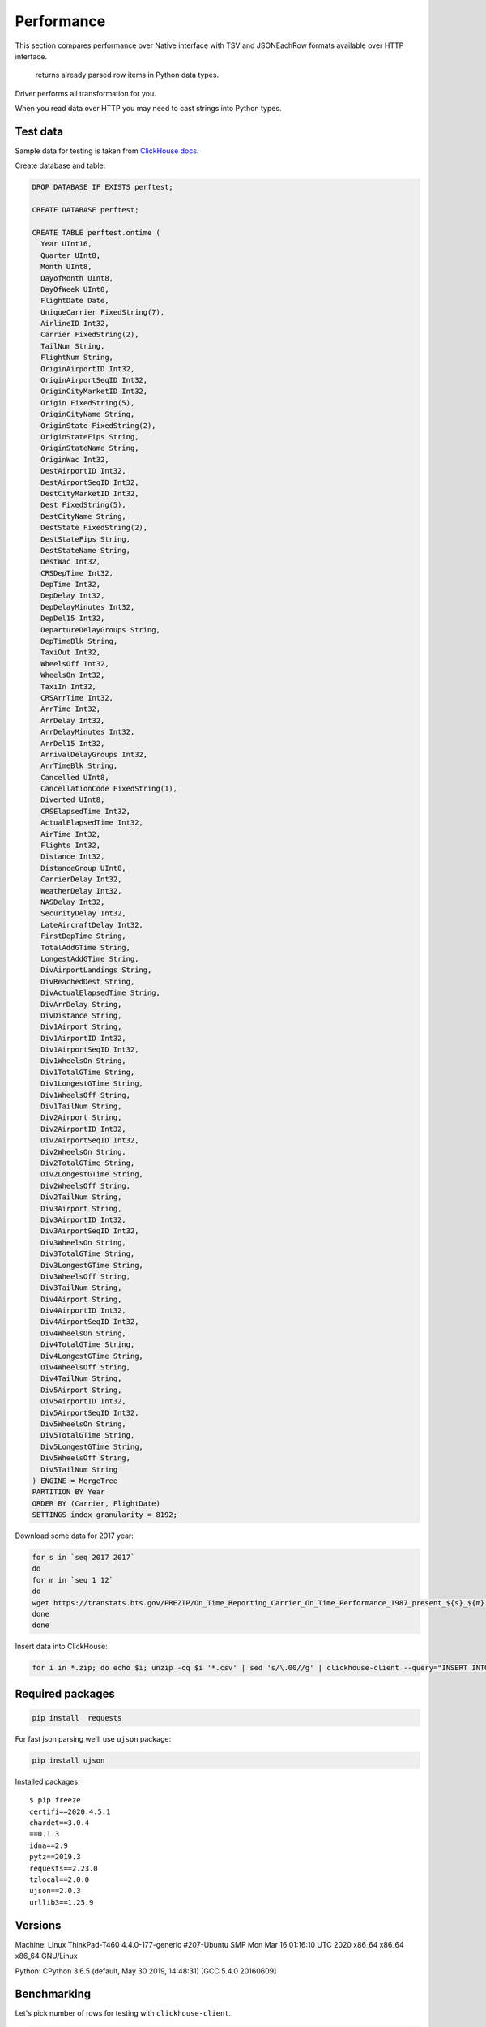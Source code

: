 
Performance
===========

This section compares  performance over Native interface
with TSV and JSONEachRow formats available over HTTP interface.

 returns already parsed row items in Python data types.
Driver performs all transformation for you.

When you read data over HTTP you may need to cast strings into Python types.


Test data
---------

Sample data for testing is taken from `ClickHouse docs <https://clickhouse.tech/docs>`_.

Create database and table:

.. code-block:: sql

    DROP DATABASE IF EXISTS perftest;

    CREATE DATABASE perftest;

    CREATE TABLE perftest.ontime (
      Year UInt16,
      Quarter UInt8,
      Month UInt8,
      DayofMonth UInt8,
      DayOfWeek UInt8,
      FlightDate Date,
      UniqueCarrier FixedString(7),
      AirlineID Int32,
      Carrier FixedString(2),
      TailNum String,
      FlightNum String,
      OriginAirportID Int32,
      OriginAirportSeqID Int32,
      OriginCityMarketID Int32,
      Origin FixedString(5),
      OriginCityName String,
      OriginState FixedString(2),
      OriginStateFips String,
      OriginStateName String,
      OriginWac Int32,
      DestAirportID Int32,
      DestAirportSeqID Int32,
      DestCityMarketID Int32,
      Dest FixedString(5),
      DestCityName String,
      DestState FixedString(2),
      DestStateFips String,
      DestStateName String,
      DestWac Int32,
      CRSDepTime Int32,
      DepTime Int32,
      DepDelay Int32,
      DepDelayMinutes Int32,
      DepDel15 Int32,
      DepartureDelayGroups String,
      DepTimeBlk String,
      TaxiOut Int32,
      WheelsOff Int32,
      WheelsOn Int32,
      TaxiIn Int32,
      CRSArrTime Int32,
      ArrTime Int32,
      ArrDelay Int32,
      ArrDelayMinutes Int32,
      ArrDel15 Int32,
      ArrivalDelayGroups Int32,
      ArrTimeBlk String,
      Cancelled UInt8,
      CancellationCode FixedString(1),
      Diverted UInt8,
      CRSElapsedTime Int32,
      ActualElapsedTime Int32,
      AirTime Int32,
      Flights Int32,
      Distance Int32,
      DistanceGroup UInt8,
      CarrierDelay Int32,
      WeatherDelay Int32,
      NASDelay Int32,
      SecurityDelay Int32,
      LateAircraftDelay Int32,
      FirstDepTime String,
      TotalAddGTime String,
      LongestAddGTime String,
      DivAirportLandings String,
      DivReachedDest String,
      DivActualElapsedTime String,
      DivArrDelay String,
      DivDistance String,
      Div1Airport String,
      Div1AirportID Int32,
      Div1AirportSeqID Int32,
      Div1WheelsOn String,
      Div1TotalGTime String,
      Div1LongestGTime String,
      Div1WheelsOff String,
      Div1TailNum String,
      Div2Airport String,
      Div2AirportID Int32,
      Div2AirportSeqID Int32,
      Div2WheelsOn String,
      Div2TotalGTime String,
      Div2LongestGTime String,
      Div2WheelsOff String,
      Div2TailNum String,
      Div3Airport String,
      Div3AirportID Int32,
      Div3AirportSeqID Int32,
      Div3WheelsOn String,
      Div3TotalGTime String,
      Div3LongestGTime String,
      Div3WheelsOff String,
      Div3TailNum String,
      Div4Airport String,
      Div4AirportID Int32,
      Div4AirportSeqID Int32,
      Div4WheelsOn String,
      Div4TotalGTime String,
      Div4LongestGTime String,
      Div4WheelsOff String,
      Div4TailNum String,
      Div5Airport String,
      Div5AirportID Int32,
      Div5AirportSeqID Int32,
      Div5WheelsOn String,
      Div5TotalGTime String,
      Div5LongestGTime String,
      Div5WheelsOff String,
      Div5TailNum String
    ) ENGINE = MergeTree
    PARTITION BY Year
    ORDER BY (Carrier, FlightDate)
    SETTINGS index_granularity = 8192;


Download some data for 2017 year:

.. code-block:: bash

    for s in `seq 2017 2017`
    do
    for m in `seq 1 12`
    do
    wget https://transtats.bts.gov/PREZIP/On_Time_Reporting_Carrier_On_Time_Performance_1987_present_${s}_${m}.zip
    done
    done

Insert data into ClickHouse:

.. code-block:: bash

    for i in *.zip; do echo $i; unzip -cq $i '*.csv' | sed 's/\.00//g' | clickhouse-client --query="INSERT INTO perftest.ontime FORMAT CSVWithNames"; done


Required packages
-----------------

.. code-block:: bash

    pip install  requests

For fast json parsing we'll use ``ujson`` package:

.. code-block:: bash

    pip install ujson

Installed packages: ::

    $ pip freeze
    certifi==2020.4.5.1
    chardet==3.0.4
    ==0.1.3
    idna==2.9
    pytz==2019.3
    requests==2.23.0
    tzlocal==2.0.0
    ujson==2.0.3
    urllib3==1.25.9

Versions
--------

Machine: Linux ThinkPad-T460 4.4.0-177-generic #207-Ubuntu SMP Mon Mar 16 01:16:10 UTC 2020 x86_64 x86_64 x86_64 GNU/Linux

Python: CPython 3.6.5 (default, May 30 2019, 14:48:31) [GCC 5.4.0 20160609]


Benchmarking
------------

Let's pick number of rows for testing with ``clickhouse-client``.

.. code-block:: sql

    SELECT count() FROM ontime WHERE FlightDate < '2017-01-04'

    45202

.. code-block:: sql

    SELECT count() FROM ontime WHERE FlightDate < '2017-01-10'

    131848

.. code-block:: sql

    SELECT count() FROM ontime WHERE FlightDate < '2017-01-16'

    217015

.. code-block:: sql

    SELECT count() FROM ontime WHERE FlightDate < '2017-02-01'

    450017

.. code-block:: sql

    SELECT count() FROM ontime WHERE FlightDate < '2017-02-18'

    697813

Scripts below can be benchmarked with following one-liner:

.. code-block:: bash

    for d in 2017-01-04 2017-01-10 2017-01-16 2017-02-01 2017-02-18; do /usr/bin/time -f "%e s / %M kB" python script.py $d; done

Time will measure:

* elapsed real (wall clock) time used by the process, in seconds;
* maximum resident set size of the process during its lifetime, in kilobytes.

Plain text without parsing
^^^^^^^^^^^^^^^^^^^^^^^^^^

Let's take get plain text response from ClickHouse server as baseline.


Fetching not parsed data with pure requests (1)

.. code-block:: python

    import sys
    import requests

    query = "SELECT * FROM perftest.ontime WHERE FlightDate < '{}' FORMAT {}".format(sys.argv[1], sys.argv[2])
    data = requests.get('http://localhost:8123/', params={'query': query})


Parsed rows
^^^^^^^^^^^

Line split into elements will be consider as "parsed" for TSV format (2)

.. code-block:: python

    import sys
    import requests

    query = "SELECT * FROM perftest.ontime WHERE FlightDate < '{}' FORMAT TSV".format(sys.argv[1])
    resp = requests.get('http://localhost:8123/', stream=True, params={'query': query})

    data = [line.decode('utf-8').split('\t') for line in resp.iter_lines(chunk_size=10000)]


Now we cast each element to it's data type (2.5)

.. code-block:: python

    from datetime import date
    import sys
    import requests


    def get_python_type(ch_type):
      if ch_type.startswith('Int') or ch_type.startswith('UInt'):
        return int

      elif ch_type == 'String' or ch_type.startswith('FixedString'):
        return None

      elif ch_type == 'Date':
        return lambda value: date(*[int(x) for x  in value.split('-')])

      raise ValueError(f'Unsupported type: "{ch_type}"')


    resp = requests.get('http://localhost:8123', params={'query': 'describe table perftest.ontime FORMAT TSV'})
    ch_types = [x.split('\t')[1] for x in resp.text.split('\n') if x]
    python_types = [get_python_type(x) for x in ch_types]

    query = "SELECT * FROM perftest.ontime WHERE FlightDate < '{}' FORMAT TSV".format(sys.argv[1])
    resp = requests.get('http://localhost:8123/', stream=True, params={'query': query})

    data = []

    for line in resp.iter_lines(chunk_size=10000):
       data.append([cls(x) if cls else x for x, cls in zip(line.decode('utf-8').split('\t'), python_types)])


JSONEachRow format can be loaded with json loads (3)

.. code-block:: python

    import sys
    import requests
    from ujson import loads

    query = "SELECT * FROM perftest.ontime WHERE FlightDate < '{}' FORMAT JSONEachRow".format(sys.argv[1])
    resp = requests.get('http://localhost:8123/', stream=True, params={'query': query})

    data = [list(loads(line).values()) for line in resp.iter_lines(chunk_size=10000)]


Get fully parsed rows with ```` in Native format (4)

.. code-block:: python

    import sys
    from proton_driver import Client

    query = "SELECT * FROM perftest.ontime WHERE FlightDate < '{}'".format(sys.argv[1])
    client = Client.from_url('clickhouse://localhost')

    data = client.execute(query)


Iteration over rows
^^^^^^^^^^^^^^^^^^^

Iteration over TSV (5)

.. code-block:: python

    import sys
    import requests

    query = "SELECT * FROM perftest.ontime WHERE FlightDate < '{}' FORMAT TSV".format(sys.argv[1])
    resp = requests.get('http://localhost:8123/', stream=True, params={'query': query})

    for line in resp.iter_lines(chunk_size=10000):
      line = line.decode('utf-8').split('\t')


Now we cast each element to it's data type (5.5)

.. code-block:: python

    from datetime import date
    import sys
    import requests


    def get_python_type(ch_type):
      if ch_type.startswith('Int') or ch_type.startswith('UInt'):
        return int

      elif ch_type == 'String' or ch_type.startswith('FixedString'):
        return None

      elif ch_type == 'Date':
        return lambda value: date(*[int(x) for x  in value.split('-')])

      raise ValueError(f'Unsupported type: "{ch_type}"')


    resp = requests.get('http://localhost:8123', params={'query': 'describe table perftest.ontime FORMAT TSV'})
    ch_types = [x.split('\t')[1] for x in resp.text.split('\n') if x]
    python_types = [get_python_type(x) for x in ch_types]

    query = "SELECT * FROM perftest.ontime WHERE FlightDate < '{}' FORMAT TSV".format(sys.argv[1])
    resp = requests.get('http://localhost:8123/', stream=True, params={'query': query})

    for line in resp.iter_lines(chunk_size=10000):
       line = [cls(x) if cls else x for x, cls in zip(line.decode('utf-8').split('\t'), python_types)]


Iteration over JSONEachRow (6)

.. code-block:: python

    import sys
    import requests
    from ujson import loads

    query = "SELECT * FROM perftest.ontime WHERE FlightDate < '{}' FORMAT JSONEachRow".format(sys.argv[1])
    resp = requests.get('http://localhost:8123/', stream=True, params={'query': query})

    for line in resp.iter_lines(chunk_size=10000):
      line = list(loads(line).values())


Iteration over rows with ```` in Native format (7)

.. code-block:: python

    import sys
    from proton_driver import Client

    query = "SELECT * FROM perftest.ontime WHERE FlightDate < '{}'".format(sys.argv[1])
    client = Client.from_url('clickhouse://localhost')

    for row in client.execute_iter(query):
      pass


Iteration over string rows
^^^^^^^^^^^^^^^^^^^^^^^^^^

OK, but what if we need only string columns?

Iteration over TSV (8)

.. code-block:: python

    import sys
    import requests

    cols = [
        'UniqueCarrier', 'Carrier', 'TailNum', 'FlightNum', 'Origin', 'OriginCityName', 'OriginState',
        'OriginStateFips', 'OriginStateName', 'Dest', 'DestCityName', 'DestState', 'DestStateFips',
        'DestStateName', 'DepartureDelayGroups', 'DepTimeBlk', 'ArrTimeBlk', 'CancellationCode',
        'FirstDepTime', 'TotalAddGTime', 'LongestAddGTime', 'DivAirportLandings', 'DivReachedDest',
        'DivActualElapsedTime', 'DivArrDelay', 'DivDistance', 'Div1Airport', 'Div1WheelsOn', 'Div1TotalGTime',
        'Div1LongestGTime', 'Div1WheelsOff', 'Div1TailNum', 'Div2Airport', 'Div2WheelsOn', 'Div2TotalGTime',
        'Div2LongestGTime', 'Div2WheelsOff', 'Div2TailNum', 'Div3Airport', 'Div3WheelsOn', 'Div3TotalGTime',
        'Div3LongestGTime', 'Div3WheelsOff', 'Div3TailNum', 'Div4Airport', 'Div4WheelsOn', 'Div4TotalGTime',
        'Div4LongestGTime', 'Div4WheelsOff', 'Div4TailNum', 'Div5Airport', 'Div5WheelsOn', 'Div5TotalGTime',
        'Div5LongestGTime', 'Div5WheelsOff', 'Div5TailNum'
    ]

    query = "SELECT {} FROM perftest.ontime WHERE FlightDate < '{}' FORMAT TSV".format(', '.join(cols), sys.argv[1])
    resp = requests.get('http://localhost:8123/', stream=True, params={'query': query})

    for line in resp.iter_lines(chunk_size=10000):
      line = line.decode('utf-8').split('\t')


Iteration over JSONEachRow (9)

.. code-block:: python

    import sys
    import requests
    from ujson import loads

    cols = [
        'UniqueCarrier', 'Carrier', 'TailNum', 'FlightNum', 'Origin', 'OriginCityName', 'OriginState',
        'OriginStateFips', 'OriginStateName', 'Dest', 'DestCityName', 'DestState', 'DestStateFips',
        'DestStateName', 'DepartureDelayGroups', 'DepTimeBlk', 'ArrTimeBlk', 'CancellationCode',
        'FirstDepTime', 'TotalAddGTime', 'LongestAddGTime', 'DivAirportLandings', 'DivReachedDest',
        'DivActualElapsedTime', 'DivArrDelay', 'DivDistance', 'Div1Airport', 'Div1WheelsOn', 'Div1TotalGTime',
        'Div1LongestGTime', 'Div1WheelsOff', 'Div1TailNum', 'Div2Airport', 'Div2WheelsOn', 'Div2TotalGTime',
        'Div2LongestGTime', 'Div2WheelsOff', 'Div2TailNum', 'Div3Airport', 'Div3WheelsOn', 'Div3TotalGTime',
        'Div3LongestGTime', 'Div3WheelsOff', 'Div3TailNum', 'Div4Airport', 'Div4WheelsOn', 'Div4TotalGTime',
        'Div4LongestGTime', 'Div4WheelsOff', 'Div4TailNum', 'Div5Airport', 'Div5WheelsOn', 'Div5TotalGTime',
        'Div5LongestGTime', 'Div5WheelsOff', 'Div5TailNum'
    ]

    query = "SELECT {} FROM perftest.ontime WHERE FlightDate < '{}' FORMAT JSONEachRow".format(', '.join(cols), sys.argv[1])
    resp = requests.get('http://localhost:8123/', stream=True, params={'query': query})

    for line in resp.iter_lines(chunk_size=10000):
      line = list(loads(line).values())


Iteration over string rows with ```` in Native format (10)

.. code-block:: python

    import sys
    from proton_driver import Client

    cols = [
        'UniqueCarrier', 'Carrier', 'TailNum', 'FlightNum', 'Origin', 'OriginCityName', 'OriginState',
        'OriginStateFips', 'OriginStateName', 'Dest', 'DestCityName', 'DestState', 'DestStateFips',
        'DestStateName', 'DepartureDelayGroups', 'DepTimeBlk', 'ArrTimeBlk', 'CancellationCode',
        'FirstDepTime', 'TotalAddGTime', 'LongestAddGTime', 'DivAirportLandings', 'DivReachedDest',
        'DivActualElapsedTime', 'DivArrDelay', 'DivDistance', 'Div1Airport', 'Div1WheelsOn', 'Div1TotalGTime',
        'Div1LongestGTime', 'Div1WheelsOff', 'Div1TailNum', 'Div2Airport', 'Div2WheelsOn', 'Div2TotalGTime',
        'Div2LongestGTime', 'Div2WheelsOff', 'Div2TailNum', 'Div3Airport', 'Div3WheelsOn', 'Div3TotalGTime',
        'Div3LongestGTime', 'Div3WheelsOff', 'Div3TailNum', 'Div4Airport', 'Div4WheelsOn', 'Div4TotalGTime',
        'Div4LongestGTime', 'Div4WheelsOff', 'Div4TailNum', 'Div5Airport', 'Div5WheelsOn', 'Div5TotalGTime',
        'Div5LongestGTime', 'Div5WheelsOff', 'Div5TailNum'
    ]

    query = "SELECT {} FROM perftest.ontime WHERE FlightDate < '{}'".format(', '.join(cols), sys.argv[1])
    client = Client.from_url('clickhouse://localhost')

    for row in client.execute_iter(query):
      pass


Iteration over int rows
^^^^^^^^^^^^^^^^^^^^^^^

Iteration over TSV (11)

.. code-block:: python

    import sys
    import requests

    cols = [
        'Year', 'Quarter', 'Month', 'DayofMonth', 'DayOfWeek', 'AirlineID', 'OriginAirportID', 'OriginAirportSeqID',
        'OriginCityMarketID', 'OriginWac', 'DestAirportID', 'DestAirportSeqID', 'DestCityMarketID', 'DestWac',
        'CRSDepTime', 'DepTime', 'DepDelay', 'DepDelayMinutes', 'DepDel15', 'TaxiOut', 'WheelsOff', 'WheelsOn',
        'TaxiIn', 'CRSArrTime', 'ArrTime', 'ArrDelay', 'ArrDelayMinutes', 'ArrDel15', 'ArrivalDelayGroups',
        'Cancelled', 'Diverted', 'CRSElapsedTime', 'ActualElapsedTime', 'AirTime', 'Flights', 'Distance',
        'DistanceGroup', 'CarrierDelay', 'WeatherDelay', 'NASDelay', 'SecurityDelay', 'LateAircraftDelay',
        'Div1AirportID', 'Div1AirportSeqID', 'Div2AirportID', 'Div2AirportSeqID', 'Div3AirportID',
        'Div3AirportSeqID', 'Div4AirportID', 'Div4AirportSeqID', 'Div5AirportID', 'Div5AirportSeqID'
    ]

    query = "SELECT {} FROM perftest.ontime WHERE FlightDate < '{}' FORMAT TSV".format(', '.join(cols), sys.argv[1])
    resp = requests.get('http://localhost:8123/', stream=True, params={'query': query})

    for line in resp.iter_lines(chunk_size=10000):
      line = [int(x) for x in line.split(b'\t')]


Iteration over JSONEachRow (12)

.. code-block:: python

    import sys
    import requests
    from ujson import loads

    cols = [
        'Year', 'Quarter', 'Month', 'DayofMonth', 'DayOfWeek', 'AirlineID', 'OriginAirportID', 'OriginAirportSeqID',
        'OriginCityMarketID', 'OriginWac', 'DestAirportID', 'DestAirportSeqID', 'DestCityMarketID', 'DestWac',
        'CRSDepTime', 'DepTime', 'DepDelay', 'DepDelayMinutes', 'DepDel15', 'TaxiOut', 'WheelsOff', 'WheelsOn',
        'TaxiIn', 'CRSArrTime', 'ArrTime', 'ArrDelay', 'ArrDelayMinutes', 'ArrDel15', 'ArrivalDelayGroups',
        'Cancelled', 'Diverted', 'CRSElapsedTime', 'ActualElapsedTime', 'AirTime', 'Flights', 'Distance',
        'DistanceGroup', 'CarrierDelay', 'WeatherDelay', 'NASDelay', 'SecurityDelay', 'LateAircraftDelay',
        'Div1AirportID', 'Div1AirportSeqID', 'Div2AirportID', 'Div2AirportSeqID', 'Div3AirportID',
        'Div3AirportSeqID', 'Div4AirportID', 'Div4AirportSeqID', 'Div5AirportID', 'Div5AirportSeqID'
    ]

    query = "SELECT {} FROM perftest.ontime WHERE FlightDate < '{}' FORMAT JSONEachRow".format(', '.join(cols), sys.argv[1])
    resp = requests.get('http://localhost:8123/', stream=True, params={'query': query})

    for line in resp.iter_lines(chunk_size=10000):
      line = list(loads(line).values())


Iteration over int rows with ```` in Native format (13)

.. code-block:: python

    import sys
    from proton_driver import Client

    cols = [
        'Year', 'Quarter', 'Month', 'DayofMonth', 'DayOfWeek', 'AirlineID', 'OriginAirportID', 'OriginAirportSeqID',
        'OriginCityMarketID', 'OriginWac', 'DestAirportID', 'DestAirportSeqID', 'DestCityMarketID', 'DestWac',
        'CRSDepTime', 'DepTime', 'DepDelay', 'DepDelayMinutes', 'DepDel15', 'TaxiOut', 'WheelsOff', 'WheelsOn',
        'TaxiIn', 'CRSArrTime', 'ArrTime', 'ArrDelay', 'ArrDelayMinutes', 'ArrDel15', 'ArrivalDelayGroups',
        'Cancelled', 'Diverted', 'CRSElapsedTime', 'ActualElapsedTime', 'AirTime', 'Flights', 'Distance',
        'DistanceGroup', 'CarrierDelay', 'WeatherDelay', 'NASDelay', 'SecurityDelay', 'LateAircraftDelay',
        'Div1AirportID', 'Div1AirportSeqID', 'Div2AirportID', 'Div2AirportSeqID', 'Div3AirportID',
        'Div3AirportSeqID', 'Div4AirportID', 'Div4AirportSeqID', 'Div5AirportID', 'Div5AirportSeqID'
    ]

    query = "SELECT {} FROM perftest.ontime WHERE FlightDate < '{}'".format(', '.join(cols), sys.argv[1])
    client = Client.from_url('clickhouse://localhost')

    for row in client.execute_iter(query):
      pass


Results
-------

This table contains memory and timing benchmark results of snippets above.

JSON in table is shorthand for JSONEachRow.

.. rst-class:: table-small-text table-center-header table-right-text-align-results

+----------------------------------+-----------+-----------+-----------+-----------+-----------+
|                                  |                            Rows                           |
|                                  +-----------+-----------+-----------+-----------+-----------+
|                                  |    50k    |    131k   |    217k   |    450k   |    697k   |
+==================================+===========+===========+===========+===========+===========+
|**Plain text without parsing: timing**                                                        |
+----------------------------------+-----------+-----------+-----------+-----------+-----------+
|Naive requests.get TSV (1)        |    0.40 s |    0.67 s |    0.95 s |    1.67 s |    2.52 s |
+----------------------------------+-----------+-----------+-----------+-----------+-----------+
|Naive requests.get JSON (1)       |    0.61 s |    1.23 s |    2.09 s |    3.52 s |    5.20 s |
+----------------------------------+-----------+-----------+-----------+-----------+-----------+
|**Plain text without parsing: memory**                                                        |
+----------------------------------+-----------+-----------+-----------+-----------+-----------+
|Naive requests.get TSV (1)        |     49 MB |    107 MB |    165 MB |    322 MB |    488 MB |
+----------------------------------+-----------+-----------+-----------+-----------+-----------+
|Naive requests.get JSON (1)       |    206 MB |    564 MB |    916 MB |   1.83 GB |   2.83 GB |
+----------------------------------+-----------+-----------+-----------+-----------+-----------+
|**Parsed rows: timing**                                                                       |
+----------------------------------+-----------+-----------+-----------+-----------+-----------+
|requests.get TSV (2)              |    0.81 s |    1.81 s |    3.09 s |    7.22 s |   11.87 s |
+----------------------------------+-----------+-----------+-----------+-----------+-----------+
|requests.get TSV with cast (2.5)  |    1.78 s |    4.58 s |    7.42 s |   16.12 s |   25.52 s |
+----------------------------------+-----------+-----------+-----------+-----------+-----------+
|requests.get JSON (3)             |    2.14 s |    5.65 s |    9.20 s |   20.43 s |   31.72 s |
+----------------------------------+-----------+-----------+-----------+-----------+-----------+
| Native (4)      |    0.73 s |    1.40 s |    2.08 s |    4.03 s |    6.20 s |
+----------------------------------+-----------+-----------+-----------+-----------+-----------+
|**Parsed rows: memory**                                                                       |
+----------------------------------+-----------+-----------+-----------+-----------+-----------+
|requests.get TSV (2)              |    171 MB |    462 MB |    753 MB |   1.51 GB |   2.33 GB |
+----------------------------------+-----------+-----------+-----------+-----------+-----------+
|requests.get TSV with cast (2.5)  |    135 MB |    356 MB |    576 MB |   1.15 GB |   1.78 GB |
+----------------------------------+-----------+-----------+-----------+-----------+-----------+
|requests.get JSON (3)             |    139 MB |    366 MB |    591 MB |   1.18 GB |   1.82 GB |
+----------------------------------+-----------+-----------+-----------+-----------+-----------+
| Native (4)      |    135 MB |    337 MB |    535 MB |   1.05 GB |   1.62 GB |
+----------------------------------+-----------+-----------+-----------+-----------+-----------+
|**Iteration over rows: timing**                                                               |
+----------------------------------+-----------+-----------+-----------+-----------+-----------+
|requests.get TSV (5)              |    0.49 s |    0.99 s |    1.34 s |    2.58 s |    4.00 s |
+----------------------------------+-----------+-----------+-----------+-----------+-----------+
|requests.get TSV with cast (5.5)  |    1.38 s |    3.38 s |    5.40 s |   10.89 s |   16.59 s |
+----------------------------------+-----------+-----------+-----------+-----------+-----------+
|requests.get JSON (6)             |    1.89 s |    4.73 s |    7.63 s |   15.63 s |   24.60 s |
+----------------------------------+-----------+-----------+-----------+-----------+-----------+
| Native (7)      |    0.62 s |    1.28 s |    1.93 s |    3.68 s |    5.54 s |
+----------------------------------+-----------+-----------+-----------+-----------+-----------+
|**Iteration over rows: memory**                                                               |
+----------------------------------+-----------+-----------+-----------+-----------+-----------+
|requests.get TSV (5)              |     19 MB |     19 MB |     19 MB |     19 MB |     19 MB |
+----------------------------------+-----------+-----------+-----------+-----------+-----------+
|requests.get TSV with cast (5.5)  |     19 MB |     19 MB |     19 MB |     19 MB |     19 MB |
+----------------------------------+-----------+-----------+-----------+-----------+-----------+
|requests.get JSON (6)             |     20 MB |     20 MB |     20 MB |     20 MB |     20 MB |
+----------------------------------+-----------+-----------+-----------+-----------+-----------+
| Native (7)      |     56 MB |     70 MB |     71 MB |     71 MB |     71 MB |
+----------------------------------+-----------+-----------+-----------+-----------+-----------+
|**Iteration over string rows: timing**                                                        |
+----------------------------------+-----------+-----------+-----------+-----------+-----------+
|requests.get TSV (8)              |    0.40 s |    0.67 s |    0.80 s |    1.55 s |    2.18 s |
+----------------------------------+-----------+-----------+-----------+-----------+-----------+
|requests.get JSON (9)             |    1.14 s |    2.64 s |    4.22 s |    8.48 s |   12.96 s |
+----------------------------------+-----------+-----------+-----------+-----------+-----------+
| Native (10)     |    0.46 s |    0.91 s |    1.35 s |    2.49 s |    3.67 s |
+----------------------------------+-----------+-----------+-----------+-----------+-----------+
|**Iteration over string rows: memory**                                                        |
+----------------------------------+-----------+-----------+-----------+-----------+-----------+
|requests.get TSV (8)              |     19 MB |     19 MB |     19 MB |     19 MB |     19 MB |
+----------------------------------+-----------+-----------+-----------+-----------+-----------+
|requests.get JSON (9)             |     20 MB |     20 MB |     20 MB |     20 MB |     20 MB |
+----------------------------------+-----------+-----------+-----------+-----------+-----------+
| Native (10)     |     46 MB |     56 MB |     57 MB |     57 MB |     57 MB |
+----------------------------------+-----------+-----------+-----------+-----------+-----------+
|**Iteration over int rows: timing**                                                           |
+----------------------------------+-----------+-----------+-----------+-----------+-----------+
|requests.get TSV (11)             |    0.84 s |    2.06 s |    3.22 s |    6.27 s |   10.06 s |
+----------------------------------+-----------+-----------+-----------+-----------+-----------+
|requests.get JSON (12)            |    0.95 s |    2.15 s |    3.55 s |    6.93 s |   10.82 s |
+----------------------------------+-----------+-----------+-----------+-----------+-----------+
| Native (13)     |    0.43 s |    0.61 s |    0.86 s |    1.53 s |    2.27 s |
+----------------------------------+-----------+-----------+-----------+-----------+-----------+
|**Iteration over int rows: memory**                                                           |
+----------------------------------+-----------+-----------+-----------+-----------+-----------+
|requests.get TSV (11)             |     19 MB |     19 MB |     19 MB |     19 MB |     19 MB |
+----------------------------------+-----------+-----------+-----------+-----------+-----------+
|requests.get JSON (12)            |     20 MB |     20 MB |     20 MB |     20 MB |     20 MB |
+----------------------------------+-----------+-----------+-----------+-----------+-----------+
| Native (13)     |     41 MB |     48 MB |     48 MB |     48 MB |     49 MB |
+----------------------------------+-----------+-----------+-----------+-----------+-----------+


Conclusion
----------

If you need to get significant number of rows from ClickHouse server **as text** then TSV format is your choice.
See **Iteration over string rows** results.

But if you need to manipulate over python data types then you should take a look on drivers with Native format.
For most data types driver uses binary :func:`~struct.pack` / :func:`~struct.unpack` for serialization / deserialization.
Which is obviously faster than ``cls() for x in lst``. See (2.5) and (5.5).

It doesn't matter which interface to use if you manipulate small amount of rows.
